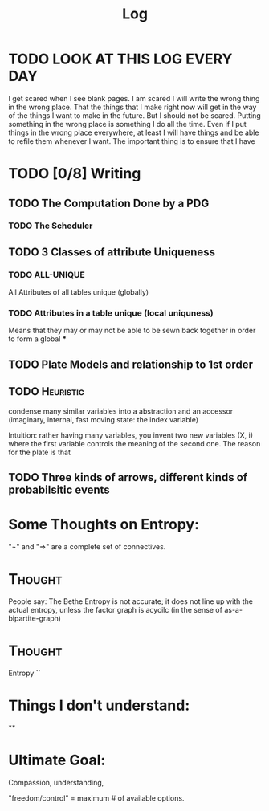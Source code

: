 #+TITLE:  Log
#+LATEX_HEADER: \usepackage{tikzcd}



* TODO LOOK AT THIS LOG EVERY DAY
SCHEDULED: <2020-07-28 Tue 09:45 +1d>
:PROPERTIES:
:STYLE: habit :LAST_REPEAT: [2020-07-27 Mon 13:16]
:LAST_REPEAT: [2020-08-15 Sat 14:41]
:END:
:LOGBOOK:
- State "DONE"       from "TODO"       [2020-08-15 Sat 14:41]
- State "DONE"       from "TODO"       [2020-08-11 Tue 20:29]
- State "DONE"       from "TODO"       [2020-08-03 Mon 17:54]
- State "DONE"       from "TODO"       [2020-08-02 Sun 19:33]
- State "DONE"       from "TODO"       [2020-07-27 Mon 13:16]
- State "DONE"       from "TODO"       [2020-07-25 Sat 19:19]
- State "DONE"       from "TODO"       [2020-07-23 Thu 19:04]
:END:


I get scared when I see blank pages. I am scared I will write the wrong thing in
the wrong place. That the things that I make right now will get in the way of
the things I want to make in the future. But I should not be scared. Putting
something in the wrong place is something I do all the time. Even if I put things in the
wrong place everywhere, at least I will have things and be able to refile them whenever I want. The important thing is to ensure that I have



* TODO [0/8] Writing
** TODO The Computation Done by a PDG
*** TODO The Scheduler
** TODO 3 Classes of attribute Uniqueness
*** TODO ALL-UNIQUE
All Attributes of all tables unique (globally)

*** TODO Attributes in a table unique (local uniquness)
Means that they may or may not be able to be sewn back together in order to form
a global ***

** TODO Plate Models and relationship to 1st order
** TODO :Heuristic:
condense many similar variables into a abstraction and an accessor (imaginary,
internal, fast moving state: the index variable)

Intuition: rather having many variables, you invent two new variables (X, i)
where the first variable controls the meaning of the second one. The reason for
the plate is that
** TODO Three kinds of arrows, different kinds of probabilsitic events

* Some Thoughts on Entropy:
"¬" and "⇒" are a  complete set of connectives.

* :Thought:
People say: The Bethe Entropy is not accurate; it does not line up with the actual entropy, unless the factor graph is acycilc (in the sense of as-a-bipartite-graph)


* :Thought:
Entropy ``

* Things I don't understand:
**
* Ultimate Goal:
Compassion, understanding,

"freedom/control" = maximum # of available options.
